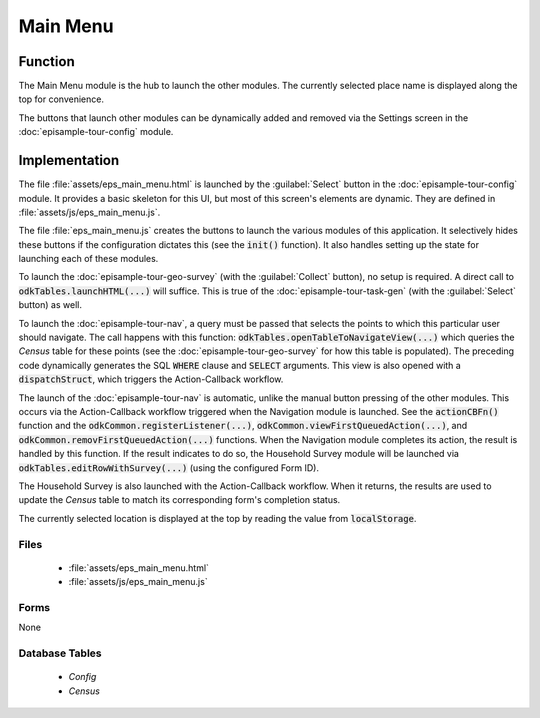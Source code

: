 Main Menu
===================

.. image:: /img/episample-tour/episample-main-menu.*
  :alt: Main Menu
  :class: device-screen-vertical

.. _episample-tour-main-menu-function:

Function
----------------

The Main Menu module is the hub to launch the other modules. The currently selected place name is displayed along the top for convenience.

The buttons that launch other modules can be dynamically added and removed via the Settings screen in the :doc:`episample-tour-config` module.

.. _episample-tour-main-menu-implementation:

Implementation
------------------

The file :file:`assets/eps_main_menu.html` is launched by the :guilabel:`Select` button in the :doc:`episample-tour-config` module. It provides a basic skeleton for this UI, but most of this screen's elements are dynamic. They are defined in :file:`assets/js/eps_main_menu.js`.

The file :file:`eps_main_menu.js` creates the buttons to launch the various modules of this application. It selectively hides these buttons if the configuration dictates this (see the :code:`init()` function). It also handles setting up the state for launching each of these modules.

To launch the :doc:`episample-tour-geo-survey` (with the :guilabel:`Collect` button), no setup is required. A direct call to :code:`odkTables.launchHTML(...)` will suffice. This is true of the :doc:`episample-tour-task-gen` (with the :guilabel:`Select` button) as well.

To launch the :doc:`episample-tour-nav`, a query must be passed that selects the points to which this particular user should navigate. The call happens with this function: :code:`odkTables.openTableToNavigateView(...)` which queries the *Census* table for these points (see the :doc:`episample-tour-geo-survey` for how this table is populated). The preceding code dynamically generates the SQL :code:`WHERE` clause and :code:`SELECT` arguments. This view is also opened with a :code:`dispatchStruct`, which triggers the Action-Callback workflow.

The launch of the :doc:`episample-tour-nav` is automatic, unlike the manual button pressing of the other modules. This occurs via the Action-Callback workflow triggered when the Navigation module is launched. See the :code:`actionCBFn()` function and the :code:`odkCommon.registerListener(...)`, :code:`odkCommon.viewFirstQueuedAction(...)`, and :code:`odkCommon.removFirstQueuedAction(...)` functions. When the Navigation module completes its action, the result is handled by this function. If the result indicates to do so, the Household Survey module will be launched via :code:`odkTables.editRowWithSurvey(...)` (using the configured Form ID).

The Household Survey is also launched with the Action-Callback workflow. When it returns, the results are used to update the *Census* table to match its corresponding form's completion status.

The currently selected location is displayed at the top by reading the value from :code:`localStorage`.


.. _episample-tour-main-menu-implementation-files:

Files
~~~~~~~~~~~~~~~~~~

  - :file:`assets/eps_main_menu.html`
  - :file:`assets/js/eps_main_menu.js`

.. _episample-tour-main-menu-implementation-forms:

Forms
~~~~~~~~~~~~~~~~~~

None

.. _episample-tour-main-menu-implementation-tables:

Database Tables
~~~~~~~~~~~~~~~~~~~~~~~~~

  - *Config*
  - *Census*

